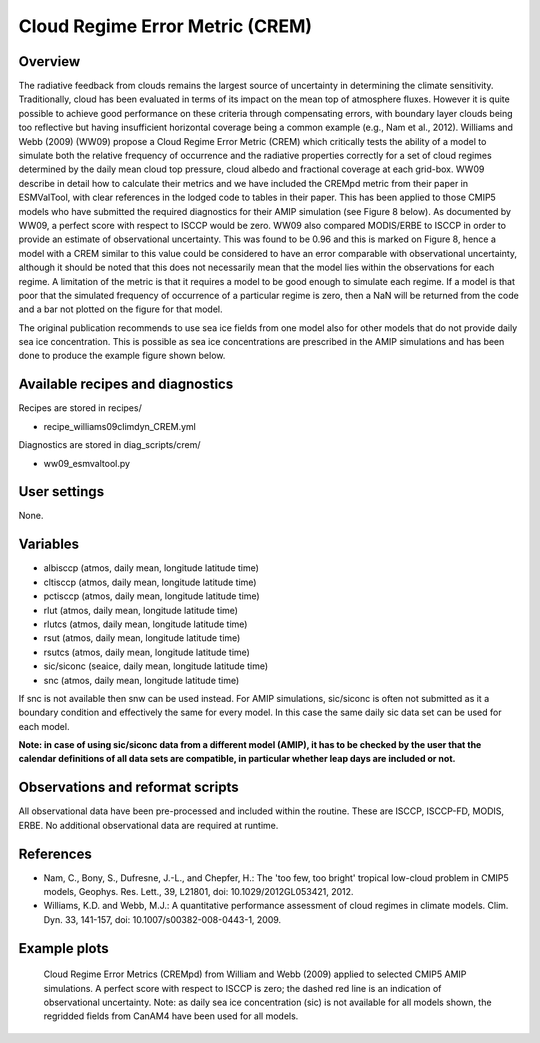 .. _recipes_crem:

Cloud Regime Error Metric (CREM)
================================

Overview
--------

The radiative feedback from clouds remains the largest source of uncertainty
in determining the climate sensitivity. Traditionally, cloud has been
evaluated in terms of its impact on the mean top of atmosphere fluxes.
However it is quite possible to achieve good performance on these criteria
through compensating errors, with boundary layer clouds being too reflective
but having insufficient horizontal coverage being a common example (e.g.,
Nam et al., 2012). Williams and Webb (2009) (WW09) propose a Cloud Regime
Error Metric (CREM) which critically tests the ability of a model to
simulate both the relative frequency of occurrence and the radiative
properties correctly for a set of cloud regimes determined by the daily
mean cloud top pressure, cloud albedo and fractional coverage at each
grid-box. WW09 describe in detail how to calculate their metrics and we
have included the CREMpd metric from their paper in ESMValTool, with clear
references in the lodged code to tables in their paper. This has been
applied to those CMIP5 models who have submitted the required diagnostics
for their AMIP simulation (see Figure 8 below). As documented by WW09, a
perfect score with respect to ISCCP would be zero. WW09 also compared
MODIS/ERBE to ISCCP in order to provide an estimate of observational
uncertainty. This was found to be 0.96 and this is marked on Figure 8,
hence a model with a CREM similar to this value could be considered to have
an error comparable with observational uncertainty, although it should be
noted that this does not necessarily mean that the model lies within the
observations for each regime. A limitation of the metric is that it requires
a model to be good enough to simulate each regime. If a model is that poor
that the simulated frequency of occurrence of a particular regime is zero,
then a NaN will be returned from the code and a bar not plotted on the
figure for that model.

The original publication recommends to use sea ice fields from one model also
for other models that do not provide daily sea ice concentration. This is
possible as sea ice concentrations are prescribed in the AMIP simulations and
has been done to produce the example figure shown below.


Available recipes and diagnostics
---------------------------------

Recipes are stored in recipes/

* recipe_williams09climdyn_CREM.yml

Diagnostics are stored in diag_scripts/crem/

* ww09_esmvaltool.py



User settings
-------------

None.


Variables
---------

* albisccp (atmos, daily mean, longitude latitude time)
* cltisccp (atmos, daily mean, longitude latitude time)
* pctisccp (atmos, daily mean, longitude latitude time)
* rlut (atmos, daily mean, longitude latitude time)
* rlutcs (atmos, daily mean, longitude latitude time)
* rsut (atmos, daily mean, longitude latitude time)
* rsutcs (atmos, daily mean, longitude latitude time)
* sic/siconc (seaice, daily mean, longitude latitude time)
* snc (atmos, daily mean, longitude latitude time)

If snc is not available then snw can be used instead. For AMIP simulations,
sic/siconc is often not submitted as it a boundary condition and effectively
the same for every model. In this case the same daily sic data set can be
used for each model.

**Note: in case of using sic/siconc data from a different model (AMIP), it has to
be checked by the user that the calendar definitions of all data sets are
compatible, in particular whether leap days are included or not.**



Observations and reformat scripts
---------------------------------

All observational data have been pre-processed and included within the
routine. These are ISCCP, ISCCP-FD, MODIS, ERBE. No additional observational
data are required at runtime.



References
----------

* Nam, C., Bony, S., Dufresne, J.-L., and Chepfer, H.: The 'too few, too bright'
  tropical low-cloud problem in CMIP5 models, Geophys. Res. Lett., 39, L21801,
  doi: 10.1029/2012GL053421, 2012.
* Williams, K.D. and Webb, M.J.: A quantitative performance assessment of
  cloud regimes in climate models. Clim. Dyn. 33, 141-157, doi:
  10.1007/s00382-008-0443-1, 2009.


Example plots
-------------

.. figure:: /recipes/figures/crem/crem_error_metric.png
   :width: 10cm
   :alt: CREM

   Cloud Regime Error Metrics (CREMpd) from William and Webb (2009) applied
   to selected CMIP5 AMIP simulations. A
   perfect score with respect to ISCCP is zero; the dashed red line is an
   indication of observational uncertainty.
   Note: as daily sea ice concentration (sic) is not available for all models
   shown, the regridded fields from CanAM4 have been used for all models.
